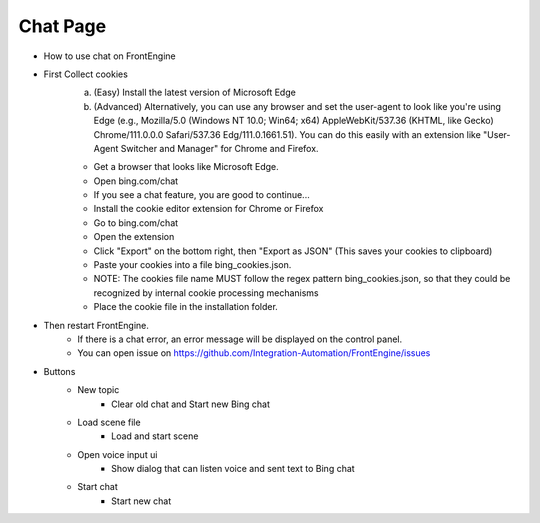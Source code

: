 Chat Page
----

..  image:: image/chat/chat.png


*  How to use chat on FrontEngine
*  First Collect cookies
    a) (Easy) Install the latest version of Microsoft Edge
    b) (Advanced) Alternatively, you can use any browser and set the user-agent to look like you're using Edge (e.g., Mozilla/5.0 (Windows NT 10.0; Win64; x64) AppleWebKit/537.36 (KHTML, like Gecko) Chrome/111.0.0.0 Safari/537.36 Edg/111.0.1661.51). You can do this easily with an extension like "User-Agent Switcher and Manager" for Chrome and Firefox.

    * Get a browser that looks like Microsoft Edge.
    * Open bing.com/chat
    * If you see a chat feature, you are good to continue...
    * Install the cookie editor extension for Chrome or Firefox
    * Go to bing.com/chat
    * Open the extension
    * Click "Export" on the bottom right, then "Export as JSON" (This saves your cookies to clipboard)
    * Paste your cookies into a file bing_cookies.json.
    * NOTE: The cookies file name MUST follow the regex pattern bing_cookies.json, so that they could be recognized by internal cookie processing mechanisms
    * Place the cookie file in the installation folder.

* Then restart FrontEngine.
    * If there is a chat error, an error message will be displayed on the control panel.
    * You can open issue on https://github.com/Integration-Automation/FrontEngine/issues

* Buttons
    * New topic
        * Clear old chat and Start new Bing chat
    * Load scene file
        * Load and start scene
    * Open voice input ui
        * Show dialog that can listen voice and sent text to Bing chat
    * Start chat
        * Start new chat